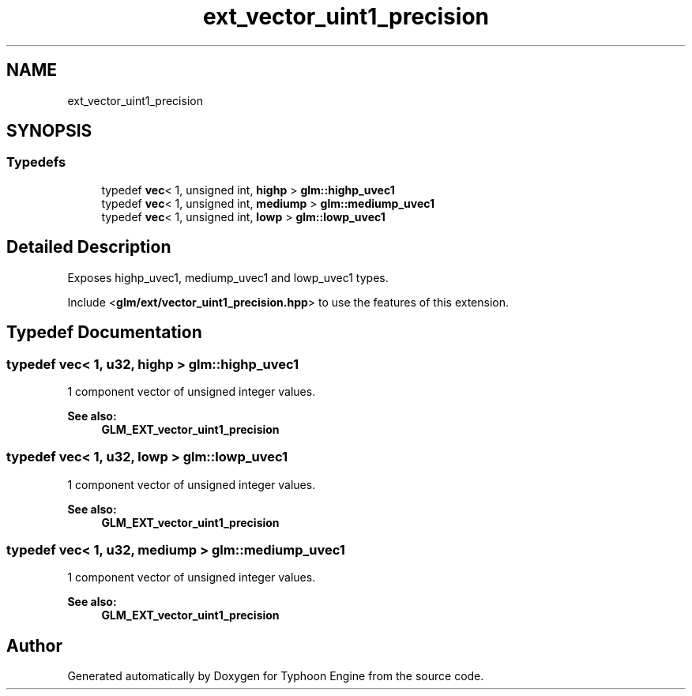 .TH "ext_vector_uint1_precision" 3 "Sat Jul 20 2019" "Version 0.1" "Typhoon Engine" \" -*- nroff -*-
.ad l
.nh
.SH NAME
ext_vector_uint1_precision
.SH SYNOPSIS
.br
.PP
.SS "Typedefs"

.in +1c
.ti -1c
.RI "typedef \fBvec\fP< 1, unsigned int, \fBhighp\fP > \fBglm::highp_uvec1\fP"
.br
.ti -1c
.RI "typedef \fBvec\fP< 1, unsigned int, \fBmediump\fP > \fBglm::mediump_uvec1\fP"
.br
.ti -1c
.RI "typedef \fBvec\fP< 1, unsigned int, \fBlowp\fP > \fBglm::lowp_uvec1\fP"
.br
.in -1c
.SH "Detailed Description"
.PP 
Exposes highp_uvec1, mediump_uvec1 and lowp_uvec1 types\&.
.PP
Include <\fBglm/ext/vector_uint1_precision\&.hpp\fP> to use the features of this extension\&. 
.SH "Typedef Documentation"
.PP 
.SS "typedef \fBvec\fP< 1, \fBu32\fP, \fBhighp\fP > \fBglm::highp_uvec1\fP"
1 component vector of unsigned integer values\&.
.PP
\fBSee also:\fP
.RS 4
\fBGLM_EXT_vector_uint1_precision\fP 
.RE
.PP

.SS "typedef \fBvec\fP< 1, \fBu32\fP, \fBlowp\fP > \fBglm::lowp_uvec1\fP"
1 component vector of unsigned integer values\&.
.PP
\fBSee also:\fP
.RS 4
\fBGLM_EXT_vector_uint1_precision\fP 
.RE
.PP

.SS "typedef \fBvec\fP< 1, \fBu32\fP, \fBmediump\fP > \fBglm::mediump_uvec1\fP"
1 component vector of unsigned integer values\&.
.PP
\fBSee also:\fP
.RS 4
\fBGLM_EXT_vector_uint1_precision\fP 
.RE
.PP

.SH "Author"
.PP 
Generated automatically by Doxygen for Typhoon Engine from the source code\&.
